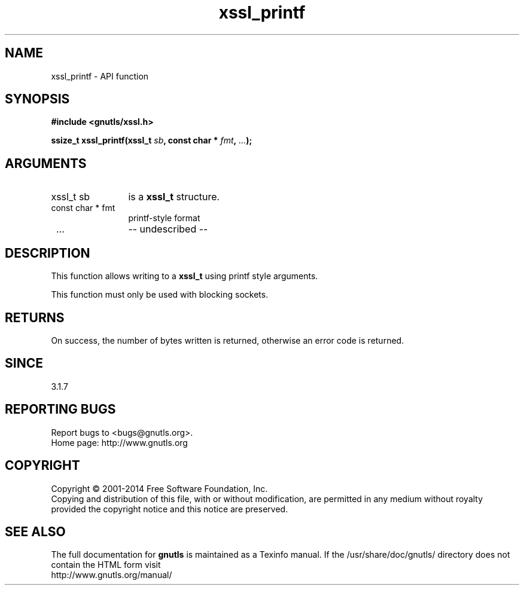 .\" DO NOT MODIFY THIS FILE!  It was generated by gdoc.
.TH "xssl_printf" 3 "3.2.11" "gnutls" "gnutls"
.SH NAME
xssl_printf \- API function
.SH SYNOPSIS
.B #include <gnutls/xssl.h>
.sp
.BI "ssize_t xssl_printf(xssl_t " sb ", const char * " fmt ",  " ... ");"
.SH ARGUMENTS
.IP "xssl_t sb" 12
is a \fBxssl_t\fP structure.
.IP "const char * fmt" 12
printf\-style format 
.IP " ..." 12
\-\- undescribed \-\-
.SH "DESCRIPTION"
This function allows writing to a \fBxssl_t\fP using printf
style arguments.

This function must only be used with blocking sockets.
.SH "RETURNS"
On success, the number of bytes written is returned, otherwise
an error code is returned.
.SH "SINCE"
3.1.7
.SH "REPORTING BUGS"
Report bugs to <bugs@gnutls.org>.
.br
Home page: http://www.gnutls.org

.SH COPYRIGHT
Copyright \(co 2001-2014 Free Software Foundation, Inc.
.br
Copying and distribution of this file, with or without modification,
are permitted in any medium without royalty provided the copyright
notice and this notice are preserved.
.SH "SEE ALSO"
The full documentation for
.B gnutls
is maintained as a Texinfo manual.
If the /usr/share/doc/gnutls/
directory does not contain the HTML form visit
.B
.IP http://www.gnutls.org/manual/
.PP
